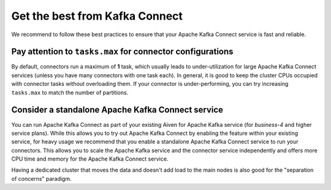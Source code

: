 Get the best from Kafka Connect
================================

We recommend to follow these best practices to ensure that your Apache Kafka Connect service is fast and reliable.

Pay attention to ``tasks.max`` for connector configurations
~~~~~~~~~~~~~~~~~~~~~~~~~~~~~~~~~~~~~~~~~~~~~~~~~~~~~~~~~~~~~

By default, connectors run a maximum of **1** task, which usually leads
to under-utilization for large  Apache Kafka Connect services (unless you have
many connectors with one task each). In general, it is good to keep the
cluster CPUs occupied with connector tasks without overloading them. If
your connector is under-performing, you can try increasing ``tasks.max``
to match the number of partitions.

Consider a standalone  Apache Kafka Connect service
~~~~~~~~~~~~~~~~~~~~~~~~~~~~~~~~~~~~~~~~~~~~~~~~~~~~~~~

You can run Apache Kafka Connect as part of your existing Aiven for Apache
Kafka service (for *business-4* and higher service plans). While this
allows you to try out Apache Kafka Connect by enabling the feature within your
existing service, for heavy usage we recommend that you enable a
standalone Apache Kafka Connect service to run your connectors. This allows you
to scale the Apache Kafka service and the connector service independently and
offers more CPU time and memory for the Apache Kafka Connect service.

Having a dedicated cluster that moves the data and doesn't add load to the main nodes is also good for the "separation of concerns" paradigm.
